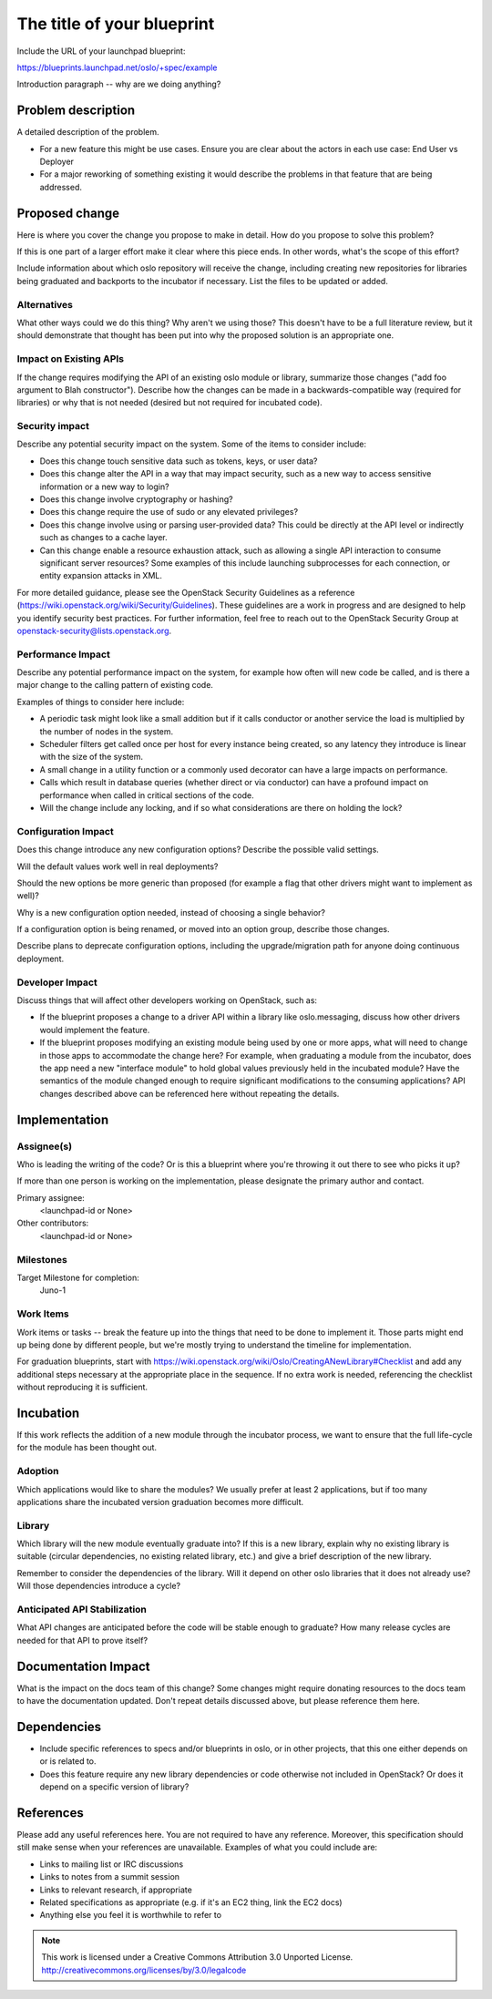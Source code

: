 ..
  This template should be in ReSTructured text.  For help with syntax,
  see http://sphinx-doc.org/rest.html

  To test out your formatting, build the docs using tox, or see:
  http://rst.ninjs.org

  The filename in the git repository should match the launchpad URL,
  for example a URL of
  https://blueprints.launchpad.net/oslo/+spec/awesome-thing should be
  named awesome-thing.rst.

  Please wrap text at 79 columns.

  Please do not delete any of the sections in this
  template.  If you have nothing to say for a whole section, just write: None

  If you would like to provide a diagram with your spec, ascii diagrams are
  required.  http://asciiflow.com/ is a very nice tool to assist with making
  ascii diagrams.  The reason for this is that the tool used to review specs is
  based purely on plain text.  Plain text will allow review to proceed without
  having to look at additional files which can not be viewed in gerrit.  It
  will also allow inline feedback on the diagram itself.

=============================
 The title of your blueprint
=============================

Include the URL of your launchpad blueprint:

https://blueprints.launchpad.net/oslo/+spec/example

Introduction paragraph -- why are we doing anything?

Problem description
===================

A detailed description of the problem.

* For a new feature this might be use cases. Ensure you are clear about the
  actors in each use case: End User vs Deployer

* For a major reworking of something existing it would describe the
  problems in that feature that are being addressed.

Proposed change
===============

Here is where you cover the change you propose to make in detail. How do you
propose to solve this problem?

If this is one part of a larger effort make it clear where this piece ends. In
other words, what's the scope of this effort?

Include information about which oslo repository will receive the
change, including creating new repositories for libraries being
graduated and backports to the incubator if necessary. List the files
to be updated or added.

Alternatives
------------

What other ways could we do this thing? Why aren't we using those? This doesn't
have to be a full literature review, but it should demonstrate that thought has
been put into why the proposed solution is an appropriate one.

Impact on Existing APIs
-----------------------

If the change requires modifying the API of an existing oslo module or
library, summarize those changes ("add foo argument to Blah
constructor"). Describe how the changes can be made in a
backwards-compatible way (required for libraries) or why that is not
needed (desired but not required for incubated code).

Security impact
---------------

Describe any potential security impact on the system.  Some of the items to
consider include:

* Does this change touch sensitive data such as tokens, keys, or user data?

* Does this change alter the API in a way that may impact security, such as
  a new way to access sensitive information or a new way to login?

* Does this change involve cryptography or hashing?

* Does this change require the use of sudo or any elevated privileges?

* Does this change involve using or parsing user-provided data? This could
  be directly at the API level or indirectly such as changes to a cache layer.

* Can this change enable a resource exhaustion attack, such as allowing a
  single API interaction to consume significant server resources? Some examples
  of this include launching subprocesses for each connection, or entity
  expansion attacks in XML.

For more detailed guidance, please see the OpenStack Security Guidelines as
a reference (https://wiki.openstack.org/wiki/Security/Guidelines).  These
guidelines are a work in progress and are designed to help you identify
security best practices.  For further information, feel free to reach out
to the OpenStack Security Group at openstack-security@lists.openstack.org.

Performance Impact
------------------

Describe any potential performance impact on the system, for example
how often will new code be called, and is there a major change to the calling
pattern of existing code.

Examples of things to consider here include:

* A periodic task might look like a small addition but if it calls conductor or
  another service the load is multiplied by the number of nodes in the system.

* Scheduler filters get called once per host for every instance being created,
  so any latency they introduce is linear with the size of the system.

* A small change in a utility function or a commonly used decorator can have a
  large impacts on performance.

* Calls which result in database queries (whether direct or via conductor)
  can have a profound impact on performance when called in critical sections of
  the code.

* Will the change include any locking, and if so what considerations are there
  on holding the lock?

Configuration Impact
--------------------

Does this change introduce any new configuration options? Describe the
possible valid settings.

Will the default values work well in real deployments?

Should the new options be more generic than proposed (for example a
flag that other drivers might want to implement as well)?

Why is a new configuration option needed, instead of choosing a single
behavior?

If a configuration option is being renamed, or moved into an option
group, describe those changes.

Describe plans to deprecate configuration options, including the
upgrade/migration path for anyone doing continuous deployment.

Developer Impact
----------------

Discuss things that will affect other developers working on OpenStack,
such as:

* If the blueprint proposes a change to a driver API within a library
  like oslo.messaging, discuss how other drivers would implement the
  feature.

* If the blueprint proposes modifying an existing module being used by
  one or more apps, what will need to change in those apps to
  accommodate the change here? For example, when graduating a module
  from the incubator, does the app need a new "interface module" to
  hold global values previously held in the incubated module? Have the
  semantics of the module changed enough to require significant
  modifications to the consuming applications?  API changes described
  above can be referenced here without repeating the details.

Implementation
==============

Assignee(s)
-----------

Who is leading the writing of the code? Or is this a blueprint where you're
throwing it out there to see who picks it up?

If more than one person is working on the implementation, please designate the
primary author and contact.

Primary assignee:
  <launchpad-id or None>

Other contributors:
  <launchpad-id or None>

Milestones
----------

Target Milestone for completion:
  Juno-1

Work Items
----------

Work items or tasks -- break the feature up into the things that need to be
done to implement it. Those parts might end up being done by different people,
but we're mostly trying to understand the timeline for implementation.

For graduation blueprints, start with
https://wiki.openstack.org/wiki/Oslo/CreatingANewLibrary#Checklist and
add any additional steps necessary at the appropriate place in the
sequence. If no extra work is needed, referencing the checklist
without reproducing it is sufficient.

Incubation
==========

If this work reflects the addition of a new module through the
incubator process, we want to ensure that the full life-cycle for the
module has been thought out.

Adoption
--------

Which applications would like to share the modules? We usually prefer
at least 2 applications, but if too many applications share the
incubated version graduation becomes more difficult.

Library
-------

Which library will the new module eventually graduate into? If this is
a new library, explain why no existing library is suitable (circular
dependencies, no existing related library, etc.) and give a brief
description of the new library.

Remember to consider the dependencies of the library. Will it depend
on other oslo libraries that it does not already use? Will those
dependencies introduce a cycle?

Anticipated API Stabilization
-----------------------------

What API changes are anticipated before the code will be stable enough
to graduate? How many release cycles are needed for that API to prove
itself?

Documentation Impact
====================

What is the impact on the docs team of this change? Some changes might require
donating resources to the docs team to have the documentation updated. Don't
repeat details discussed above, but please reference them here.

Dependencies
============

- Include specific references to specs and/or blueprints in oslo, or in other
  projects, that this one either depends on or is related to.

- Does this feature require any new library dependencies or code otherwise not
  included in OpenStack? Or does it depend on a specific version of library?

References
==========

Please add any useful references here. You are not required to have any
reference. Moreover, this specification should still make sense when your
references are unavailable. Examples of what you could include are:

* Links to mailing list or IRC discussions

* Links to notes from a summit session

* Links to relevant research, if appropriate

* Related specifications as appropriate (e.g.  if it's an EC2 thing, link the
  EC2 docs)

* Anything else you feel it is worthwhile to refer to



.. note::

  This work is licensed under a Creative Commons Attribution 3.0
  Unported License.
  http://creativecommons.org/licenses/by/3.0/legalcode


